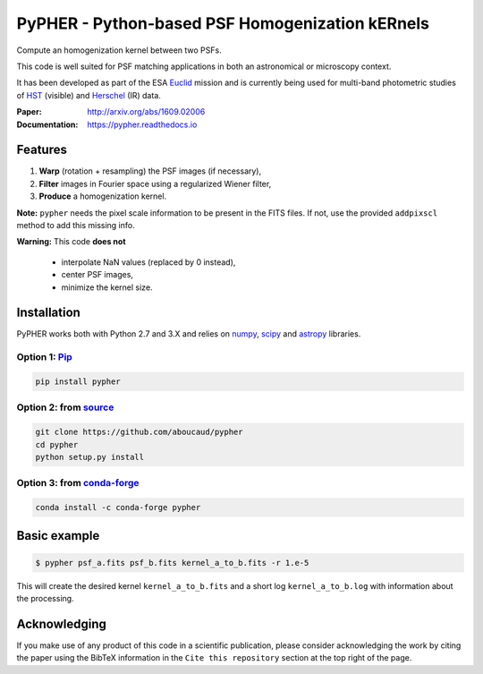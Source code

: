 ====================================================
PyPHER - Python-based PSF Homogenization kERnels
====================================================

|pypi| |docs| |license| |doi| |actions|

Compute an homogenization kernel between two PSFs.

This code is well suited for PSF matching applications in both an astronomical or microscopy context.

It has been developed as part of the ESA `Euclid <http://www.cosmos.esa.int/web/euclid>`_ mission and is currently being used for multi-band photometric studies of `HST <https://www.spacetelescope.org/>`_ (visible) and `Herschel <http://www.cosmos.esa.int/web/herschel/home>`_ (IR) data.

:Paper: http://arxiv.org/abs/1609.02006
:Documentation: https://pypher.readthedocs.io

Features
========

1. **Warp** (rotation + resampling) the PSF images (if necessary),
2. **Filter** images in Fourier space using a regularized Wiener filter,
3. **Produce** a homogenization kernel.

**Note:** ``pypher`` needs the pixel scale information to be present in the FITS files. If not, use the provided ``addpixscl`` method to add this missing info.

**Warning:** This code **does not**

    * interpolate NaN values (replaced by 0 instead),
    * center PSF images,
    * minimize the kernel size.


Installation
============

PyPHER works both with Python 2.7 and 3.X and relies on `numpy <http://www.numpy.org/>`_, `scipy <http://www.scipy.org/>`_ and `astropy <http://www.astropy.org/>`_ libraries.

Option 1: `Pip <https://pypi.python.org/pypi/pypher>`_
------------------------------------------------------

.. code:: bash

    pip install pypher

Option 2: from `source <https://github.com/aboucaud/pypher>`_
-------------------------------------------------------------

.. code:: bash

    git clone https://github.com/aboucaud/pypher
    cd pypher
    python setup.py install

Option 3: from `conda-forge <https://github.com/conda-forge/pypher-feedstock>`_
-------------------------------------------------------------------------------

.. code:: bash

    conda install -c conda-forge pypher

Basic example
=============

.. code:: bash

    $ pypher psf_a.fits psf_b.fits kernel_a_to_b.fits -r 1.e-5

This will create the desired kernel ``kernel_a_to_b.fits`` and a short
log ``kernel_a_to_b.log`` with information about the processing.


Acknowledging
=============

If you make use of any product of this code in a scientific publication,
please consider acknowledging the work by citing the paper using the BibTeX 
information in the ``Cite this repository`` section at the top right of the page.


.. |pypi| image:: https://img.shields.io/pypi/v/pypher.svg
    :alt: Latest Version
    :scale: 100%
    :target: https://pypi.python.org/pypi/pypher

.. |docs| image:: https://readthedocs.org/projects/pypher/badge/?version=latest
    :alt: Documentation Status
    :scale: 100%
    :target: https://pypher.readthedocs.org/en/latest/?badge=latest

.. |actions| image:: https://github.com/aboucaud/pypher/actions/workflows/pytest.yml/badge.svg
    :alt: GitHub CI
    :scale: 100%
    :target: https://github.com/aboucaud/pypher/actions/workflows/pytest.yml

.. |license| image:: https://img.shields.io/badge/license-BSD-blue.svg?style=flat
    :alt: License type
    :scale: 100%
    :target: https://github.com/aboucaud/pypher/blob/master/LICENSE

.. |doi| image:: https://zenodo.org/badge/21241/aboucaud/pypher.svg
    :alt: DOI number
    :scale: 100%
    :target: https://zenodo.org/badge/latestdoi/21241/aboucaud/pypher

.. |arxiv| image:: http://img.shields.io/badge/arXiv-1609.02006-yellow.svg?style=flat
     :alt: arXiv paper
     :scale: 100%
     :target: https://arxiv.org/abs/1609.02006

